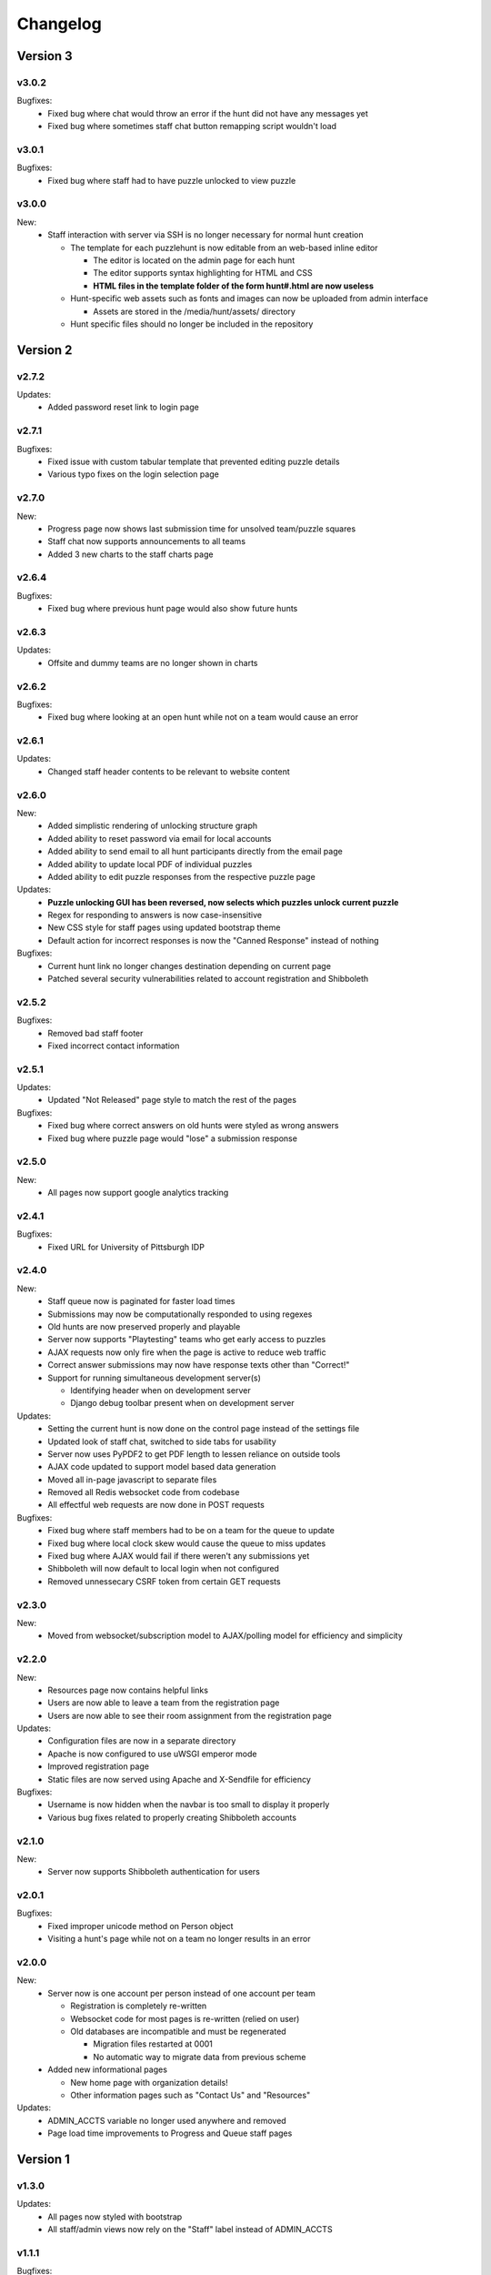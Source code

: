 *********
Changelog
*********

Version 3
*********

.. v3.1.0-rc.1
.. ===========

.. New:
..    -  Users can now update their profile information including name, email, phone, and food preferences
..    -  Teams can now update their own location from the registration page
..    -  Automatic submission responses now support markdown style links
..    -  Progress page now has a button to unlock a specific puzzle for all teams

.. Updates:
..    -  Removed unlockables tab from hunt header due to disuse
..    -  Progress and Queue page now have sleeker more compact look
..    -  Hunt info page now pulls max team size from database
..    -  "Contact us" page now has more contact info

.. Bugfixes:
..    -  Fixed bug where team names could be made entirely of whitespace characters
..    -  Removed dummy teams from all normal hunt interactions
..    -  Fixed bug where parts of old hunt headers lead to the current hunt pages
..    -  Fixed bug where staff announcements triggered new message alert for other staff members.

v3.0.2
======

Bugfixes:
   -  Fixed bug where chat would throw an error if the hunt did not have any messages yet
   -  Fixed bug where sometimes staff chat button remapping script wouldn't load

v3.0.1
======

Bugfixes:
   -  Fixed bug where staff had to have puzzle unlocked to view puzzle

v3.0.0
======

New:
   -  Staff interaction with server via SSH is no longer necessary for normal hunt creation

      -  The template for each puzzlehunt is now editable from an web-based inline editor

         -  The editor is located on the admin page for each hunt
         -  The editor supports syntax highlighting for HTML and CSS
         -  **HTML files in the template folder of the form hunt#.html are now useless**

      -  Hunt-specific web assets such as fonts and images can now be uploaded from admin interface

         -  Assets are stored in the /media/hunt/assets/ directory

      -  Hunt specific files should no longer be included in the repository


Version 2
*********

v2.7.2
======

Updates:
   -  Added password reset link to login page

v2.7.1
======

Bugfixes:
   -  Fixed issue with custom tabular template that prevented editing puzzle details
   -  Various typo fixes on the login selection page

v2.7.0
======

New:
   -  Progress page now shows last submission time for unsolved team/puzzle squares
   -  Staff chat now supports announcements to all teams
   -  Added 3 new charts to the staff charts page

v2.6.4
======

Bugfixes:
   -  Fixed bug where previous hunt page would also show future hunts

v2.6.3
======

Updates:
   -  Offsite and dummy teams are no longer shown in charts

v2.6.2
======

Bugfixes:
   -  Fixed bug where looking at an open hunt while not on a team would cause an error

v2.6.1
======

Updates:
   -  Changed staff header contents to be relevant to website content

v2.6.0
======

New:
   -  Added simplistic rendering of unlocking structure graph
   -  Added ability to reset password via email for local accounts
   -  Added ability to send email to all hunt participants directly from the email page
   -  Added ability to update local PDF of individual puzzles
   -  Added ability to edit puzzle responses from the respective puzzle page

Updates:
   -  **Puzzle unlocking GUI has been reversed, now selects which puzzles unlock current puzzle**
   -  Regex for responding to answers is now case-insensitive
   -  New CSS style for staff pages using updated bootstrap theme
   -  Default action for incorrect responses is now the "Canned Response" instead of nothing

Bugfixes:
   -  Current hunt link no longer changes destination depending on current page
   -  Patched several security vulnerabilities related to account registration and Shibboleth

v2.5.2
======

Bugfixes:
   -  Removed bad staff footer
   -  Fixed incorrect contact information

v2.5.1
======

Updates:
   -  Updated "Not Released" page style to match the rest of the pages

Bugfixes:
   -  Fixed bug where correct answers on old hunts were styled as wrong answers
   -  Fixed bug where puzzle page would "lose" a submission response

v2.5.0
======

New:
   -  All pages now support google analytics tracking

v2.4.1
======

Bugfixes:
   -  Fixed URL for University of Pittsburgh IDP

v2.4.0
======

New:
   -  Staff queue now is paginated for faster load times
   -  Submissions may now be computationally responded to using regexes
   -  Old hunts are now preserved properly and playable
   -  Server now supports "Playtesting" teams who get early access to puzzles
   -  AJAX requests now only fire when the page is active to reduce web traffic
   -  Correct answer submissions may now have response texts other than "Correct!"
   -  Support for running simultaneous development server(s)

      -  Identifying header when on development server
      -  Django debug toolbar present when on development server

Updates:
   -  Setting the current hunt is now done on the control page instead of the settings file
   -  Updated look of staff chat, switched to side tabs for usability
   -  Server now uses PyPDF2 to get PDF length to lessen reliance on outside tools
   -  AJAX code updated to support model based data generation
   -  Moved all in-page javascript to separate files
   -  Removed all Redis websocket code from codebase
   -  All effectful web requests are now done in POST requests

Bugfixes:
   -  Fixed bug where staff members had to be on a team for the queue to update
   -  Fixed bug where local clock skew would cause the queue to miss updates
   -  Fixed bug where AJAX would fail if there weren't any submissions yet
   -  Shibboleth will now default to local login when not configured
   -  Removed unnessecary CSRF token from certain GET requests

v2.3.0
======

New:
   -  Moved from websocket/subscription model to AJAX/polling model for efficiency and simplicity

v2.2.0
======

New:
   -  Resources page now contains helpful links
   -  Users are now able to leave a team from the registration page
   -  Users are now able to see their room assignment from the registration page

Updates:
   -  Configuration files are now in a separate directory
   -  Apache is now configured to use uWSGI emperor mode
   -  Improved registration page
   -  Static files are now served using Apache and X-Sendfile for efficiency

Bugfixes:
   -  Username is now hidden when the navbar is too small to display it properly
   -  Various bug fixes related to properly creating Shibboleth accounts

v2.1.0
======

New:
   -  Server now supports Shibboleth authentication for users

v2.0.1
======

Bugfixes:
   -  Fixed improper unicode method on Person object
   -  Visiting a hunt's page while not on a team no longer results in an error

v2.0.0
======

New:
   -  Server now is one account per person instead of one account per team

      -  Registration is completely re-written
      -  Websocket code for most pages is re-written (relied on user)
      -  Old databases are incompatible and must be regenerated

         -  Migration files restarted at 0001
         -  No automatic way to migrate data from previous scheme

   -  Added new informational pages

      -  New home page with organization details!
      -  Other information pages such as "Contact Us" and "Resources"

Updates:
   -  ADMIN_ACCTS variable no longer used anywhere and removed
   -  Page load time improvements to Progress and Queue staff pages


Version 1
*********

v1.3.0
======

Updates:
   -  All pages now styled with bootstrap
   -  All staff/admin views now rely on the "Staff" label instead of ADMIN_ACCTS

v1.1.1
======

Bugfixes:
   -  Re-fixed bug where users are able to submit answer when hunt is not open
   -  Fixed XSS vulnerability in chat updating
   -  Fixed broken link to goat.mp3
   -  Fixed unnecessary response of full HTML page for ajax requests.

v1.1.0
======

New:
   -  Added text to registration page to assist in registration
   -  Added Emails page for easy access to hunter's emails
   -  Location is now a field when registering
   -  Users are now able to view an existing registration with password

Updates:
   -  Static files are now collected after downloading puzzles

v1.0.1
======

Bugfixes:
   -  Fixed issue with chat websockets not sending properly

v1.0.0
======

New:
   -  Added documentation!

Updates:
   -  Phone number is no longer a required field in registration
   -  Puzzles are now automatically unlocked for newly registered teams


Pre-release
***********

v0.6.0
======

New:
   -  Teams may now have a size limit
   -  Static file access is now protected by unlock structure

Updates:
   -  Answer box now clears upon submission
   -  Puzzle image quality improved
   -  Code is better commented
   -  Important private settings have been moved to an untracked file
   -  PDFs are now served from the local downloaded copy

Bugfixes:
   -  Puzzles may no longer be solved when the hunt is not open

v0.5.0
======

New:
   -  Added Hunt Control page with actions to reset or release all puzzles
   -  Added chat functionality to allow hunters to chat with staff
   -  Added images of puzzles on each puzzle page
   -  Added ability to unlock objects upon a puzzle solve
   -  Added Unlockables page to view unlocked objects
   -  Added Registration page to allow self registration of teams

Updates:
   -  Responses are now changeable after submitting

Bugfixes:
   -  Progress page no longer displays UTC times
   -  Fixed XSS vulnerability in Queue page
   -  Users can now only be on 1 team

v0.4.0
======

New:
   -  Added "Access Denied" page and appropriate logic
   -  Added "Staleness coloring" on progress page
   -  Added Team/Puzzle status chart to charts page

Updates:
   -  Puzzle ID's are now unique
   -  Phone number no longer required for Team creation
   -  Updated style of header

v0.3.0
======

New:
   -  Added Progress page to show all teams' progress
   -  Added support for live updating on Progress page

Updates:
   -  Styled built-in admin pages to look like staff pages

v0.2.0
======

New:
   -  Added Login, Landing, Puzzle and Queue pages
   -  Added answer submission on puzzle page and answer viewing on queue page
   -  Added websocket functionality to allow Puzzle and Queue pages to update live

v0.1.0
======

New:
   -  Django webserver with base models and views
   -  Deployment configuration for nginx and mySQL
